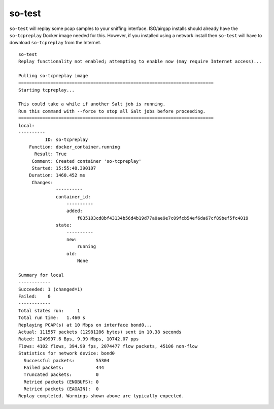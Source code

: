 .. _so-test:

so-test
============

``so-test`` will replay some pcap samples to your sniffing interface. ISO/airgap installs should already have the ``so-tcpreplay`` Docker image needed for this. However, if you installed using a network install then ``so-test`` will have to download ``so-tcpreplay`` from the Internet.

::

  so-test
  Replay functionality not enabled; attempting to enable now (may require Internet access)...

  Pulling so-tcpreplay image
  =========================================================================
  Starting tcpreplay...

  This could take a while if another Salt job is running. 
  Run this command with --force to stop all Salt jobs before proceeding.
  =========================================================================
  local:
  ----------
            ID: so-tcpreplay
      Function: docker_container.running
        Result: True
       Comment: Created container 'so-tcpreplay'
       Started: 15:55:48.390107
      Duration: 1460.452 ms
       Changes:   
                ----------
                container_id:
                    ----------
                    added:
                        f035103cd8bf43134b56d4b19d77a0ae9e7c09fcb54ef6da67cf89bef5fc4019
                state:
                    ----------
                    new:
                        running
                    old:
                        None

  Summary for local
  ------------
  Succeeded: 1 (changed=1)
  Failed:    0
  ------------
  Total states run:     1
  Total run time:   1.460 s
  Replaying PCAP(s) at 10 Mbps on interface bond0...
  Actual: 111557 packets (12981286 bytes) sent in 10.38 seconds
  Rated: 1249997.6 Bps, 9.99 Mbps, 10742.07 pps
  Flows: 4102 flows, 394.99 fps, 2074477 flow packets, 45106 non-flow
  Statistics for network device: bond0
    Successful packets:        55304
    Failed packets:            444
    Truncated packets:         0
    Retried packets (ENOBUFS): 0
    Retried packets (EAGAIN):  0
  Replay completed. Warnings shown above are typically expected.
